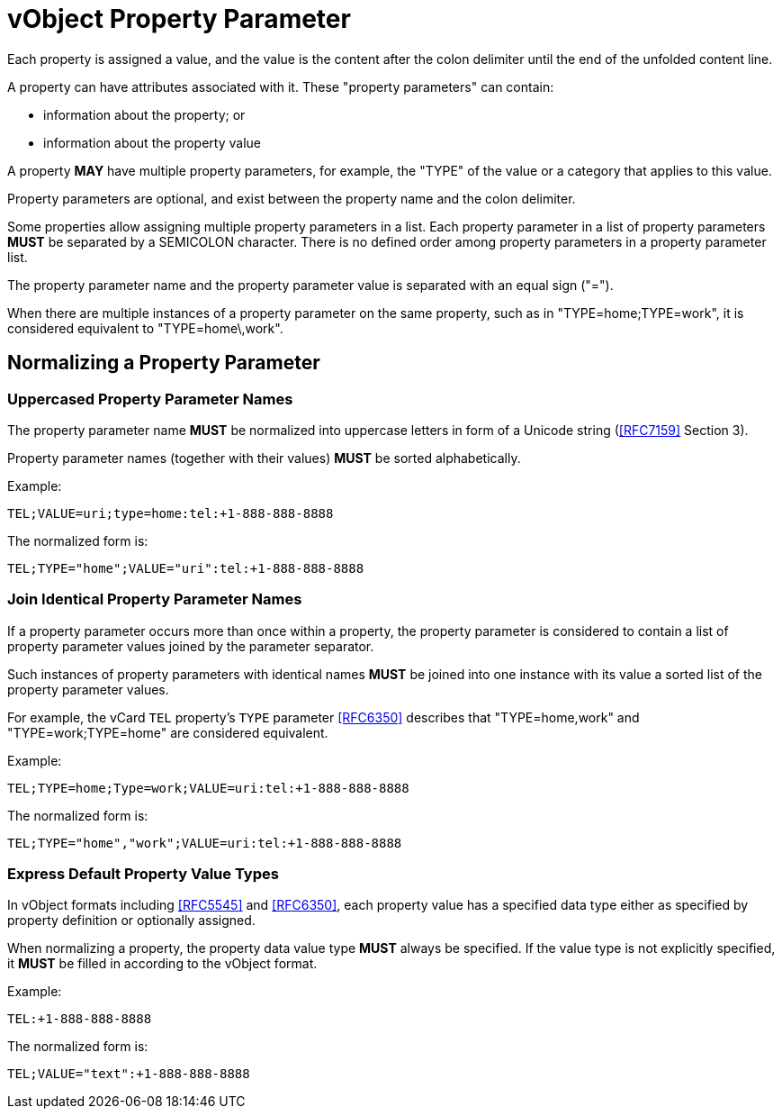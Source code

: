 = vObject Property Parameter

Each property is assigned a value, and the value is the content after
the colon delimiter until the end of the unfolded content line.

A property can have attributes associated with it.  These "property
parameters" can contain:

* information about the property; or
* information about the property value

A property **MAY** have multiple property parameters, for example, the
"TYPE" of the value or a category that applies to this value.

Property parameters are optional, and exist between the property name
and the colon delimiter.

Some properties allow assigning multiple property parameters in a list.
Each property parameter in a list of property parameters **MUST** be
separated by a SEMICOLON character.
There is no defined order among property parameters in a property parameter list.

The property parameter name and the property parameter value is separated with an
equal sign ("=").

When there are multiple instances of a property parameter on the same property,
such as in "TYPE=home;TYPE=work", it is considered equivalent to "TYPE=home\,work".


== Normalizing a Property Parameter

=== Uppercased Property Parameter Names

The property parameter name **MUST** be normalized into uppercase letters
in form of a Unicode string (<<RFC7159>> Section 3).

Property parameter names (together with their values) **MUST** be sorted
alphabetically.

Example:

`TEL;VALUE=uri;type=home:tel:+1-888-888-8888`

The normalized form is:

`TEL;TYPE="home";VALUE="uri":tel:+1-888-888-8888`


=== Join Identical Property Parameter Names

If a property parameter occurs more than once within a property, the
property parameter is considered to contain a list of property parameter
values joined by the parameter separator.

Such instances of property parameters with identical names **MUST** be
joined into one instance with its value a sorted list of the property
parameter values.

For example, the vCard `TEL` property's `TYPE` parameter <<RFC6350>>
describes that "TYPE=home,work" and "TYPE=work;TYPE=home" are considered
equivalent.

Example:

`TEL;TYPE=home;Type=work;VALUE=uri:tel:+1-888-888-8888`

The normalized form is:

`TEL;TYPE="home","work";VALUE=uri:tel:+1-888-888-8888`


=== Express Default Property Value Types

// TODO: **MUST** we really show the default property type?

In vObject formats including <<RFC5545>> and <<RFC6350>>, each property
value has a specified data type either as specified by property
definition or optionally assigned.

When normalizing a property, the property data value type **MUST** always be
specified. If the value type is not explicitly specified, it **MUST** be
filled in according to the vObject format.

Example:

`TEL:+1-888-888-8888`

The normalized form is:

`TEL;VALUE="text":+1-888-888-8888`

